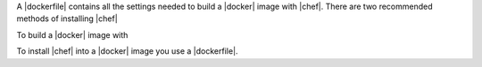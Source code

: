 
A |dockerfile| contains all the settings needed to build a |docker| image with |chef|. There are two recommended methods of installing |chef|

To build a |docker| image with 

To install |chef| into a |docker| image you use a |dockerfile|. 



